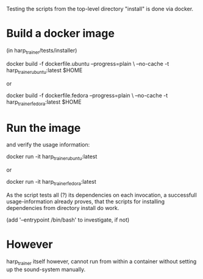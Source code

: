 Testing the scripts from the top-level directory "install" is done via docker.

* Build a docker image

  (in harp_trainer/tests/installer)

    docker build -f dockerfile.ubuntu --progress=plain \
                 --no-cache -t harp_trainer_ubuntu:latest $HOME

  or 

    docker build -f dockerfile.fedora --progress=plain \
                 --no-cache -t harp_trainer_fedora:latest $HOME

* Run the image 

  and verify the usage information:

    docker run -it harp_trainer_ubuntu:latest

  or

    docker run -it harp_trainer_fedora:latest


  As the script tests all (?) its dependencies on each invocation, a
  successfull usage-information already proves, that the scripts for
  installing dependencies from directory install do work.

  (add '--entrypoint /bin/bash' to investigate, if not)

* However

  harp_trainer itself however, cannot run from within a container
  without setting up the sound-system manually.
